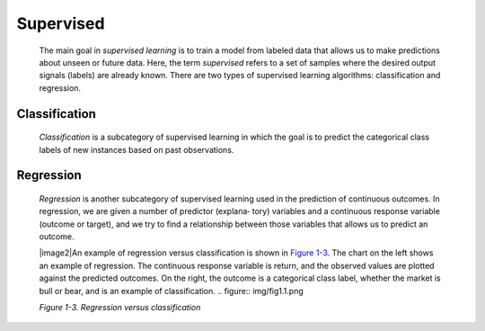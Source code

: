 .. _ML_Sup:

Supervised
----------

   The main goal in *supervised learning* is to train a model from
   labeled data that allows us to make predictions about unseen or
   future data. Here, the term *supervised* refers to a set of samples
   where the desired output signals (labels) are already known. There
   are two types of supervised learning algorithms: classification and
   regression.

Classification
~~~~~~~~~~~~~~

   *Classification* is a subcategory of supervised learning in which the
   goal is to predict the categorical class labels of new instances
   based on past observations.

Regression
~~~~~~~~~~

   *Regression* is another subcategory of supervised learning used in
   the prediction of continuous outcomes. In regression, we are given a
   number of predictor (explana‐ tory) variables and a continuous
   response variable (outcome or target), and we try to find a
   relationship between those variables that allows us to predict an
   outcome.

   |image2|\ An example of regression versus classification is shown in
   `Figure 1-3 <#_bookmark42>`__. The chart on the left shows an example
   of regression. The continuous response variable is return, and the
   observed values are plotted against the predicted outcomes. On the
   right, the outcome is a categorical class label, whether the market
   is bull or bear, and is an example of classification.
   .. figure:: img/fig1.1.png
   
         
      
   *Figure 1-3. Regression versus classification*